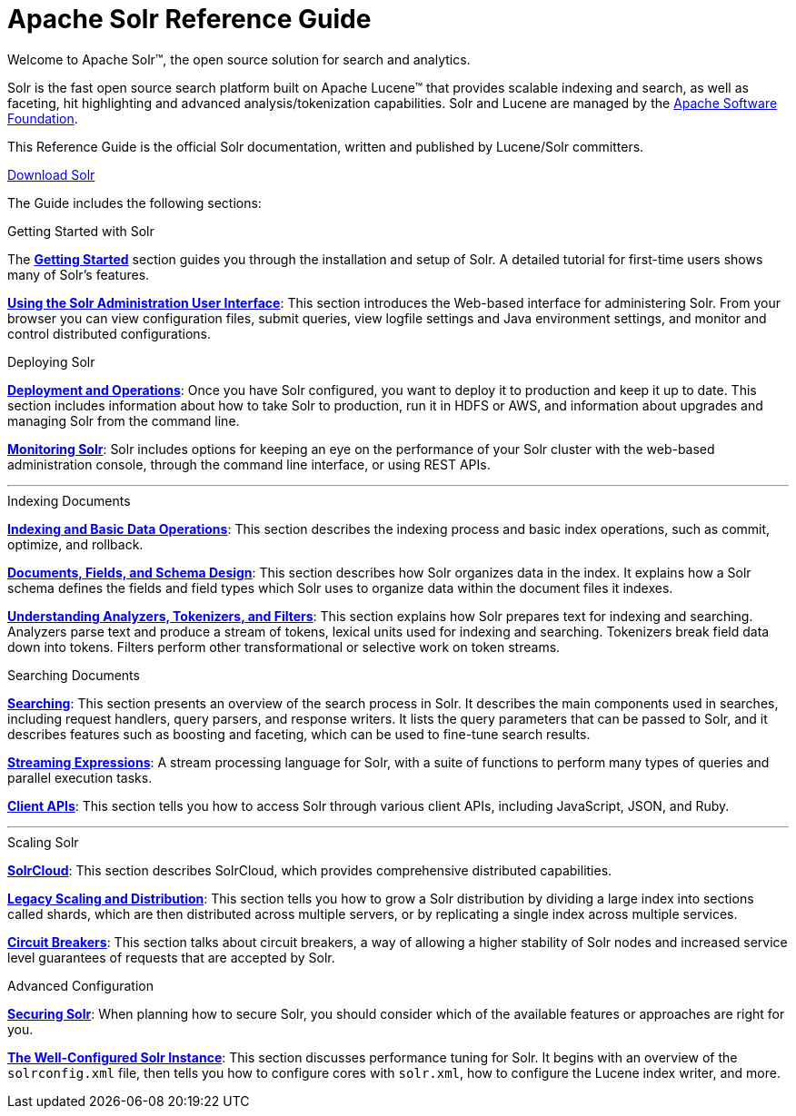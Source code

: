 = Apache Solr Reference Guide
:page-children: about-this-guide, \
    getting-started, \
    deployment-and-operations, \
    using-the-solr-administration-user-interface, \
    documents-fields-and-schema-design, \
    understanding-analyzers-tokenizers-and-filters, \
    indexing-and-basic-data-operations, \
    searching, \
    streaming-expressions, \
    solrcloud, \
    legacy-scaling-and-distribution, \
    circuit-breakers, \
    solr-plugins, \
    the-well-configured-solr-instance, \
    monitoring-solr, \
    securing-solr, \
    client-apis, \
    further-assistance, \
    solr-glossary, \
    errata, \
    how-to-contribute
:page-notitle:
:page-show-toc: false
:page-layout: home
// Licensed to the Apache Software Foundation (ASF) under one
// or more contributor license agreements.  See the NOTICE file
// distributed with this work for additional information
// regarding copyright ownership.  The ASF licenses this file
// to you under the Apache License, Version 2.0 (the
// "License"); you may not use this file except in compliance
// with the License.  You may obtain a copy of the License at
//
//   http://www.apache.org/licenses/LICENSE-2.0
//
// Unless required by applicable law or agreed to in writing,
// software distributed under the License is distributed on an
// "AS IS" BASIS, WITHOUT WARRANTIES OR CONDITIONS OF ANY
// KIND, either express or implied.  See the License for the
// specific language governing permissions and limitations
// under the License.

// This jumbotron is in a sidebar-style block instead of an open block because
// an open block uses a different template that we rely on for other uses.
// See also src/_templates/open.html.slim for the open block template.
[.jumbotron]
****
[.lead-homepage]
Welcome to Apache Solr(TM), the open source solution for search and analytics.

Solr is the fast open source search platform built on Apache Lucene(TM) that provides scalable indexing and search, as well as faceting, hit highlighting and advanced analysis/tokenization capabilities. Solr and Lucene are managed by the http://www.apache.org/[Apache Software Foundation].

This Reference Guide is the official Solr documentation, written and published by Lucene/Solr committers.

++++
<p><a class="btn btn-home btn-lg" href="https://lucene.apache.org/solr/downloads.html" role="button">Download Solr</a></p>
++++
****

The Guide includes the following sections:

[.container]
--
.Getting Started with Solr
[sidebar.col]
****

The *<<getting-started.adoc#,Getting Started>>* section guides you through the installation and setup of Solr. A detailed tutorial for first-time users shows many of Solr's features.

*<<using-the-solr-administration-user-interface.adoc#,Using the Solr Administration User Interface>>*: This section introduces the Web-based interface for administering Solr. From your browser you can view configuration files, submit queries, view logfile settings and Java environment settings, and monitor and control distributed configurations.
****

.Deploying Solr
[sidebar.col]
****

*<<deployment-and-operations.adoc#,Deployment and Operations>>*: Once you have Solr configured, you want to deploy it to production and keep it up to date. This section includes information about how to take Solr to production, run it in HDFS or AWS, and information about upgrades and managing Solr from the command line.

*<<monitoring-solr.adoc#,Monitoring Solr>>*: Solr includes options for keeping an eye on the performance of your Solr cluster with the web-based administration console, through the command line interface, or using REST APIs.
****
--

--

'''

--

--
.Indexing Documents
[sidebar.col]
****
*<<indexing-and-basic-data-operations.adoc#,Indexing and Basic Data Operations>>*: This section describes the indexing process and basic index operations, such as commit, optimize, and rollback.

*<<documents-fields-and-schema-design.adoc#,Documents, Fields, and Schema Design>>*: This section describes how Solr organizes data in the index. It explains how a Solr schema defines the fields and field types which Solr uses to organize data within the document files it indexes.

*<<understanding-analyzers-tokenizers-and-filters.adoc#,Understanding Analyzers, Tokenizers, and Filters>>*: This section explains how Solr prepares text for indexing and searching. Analyzers parse text and produce a stream of tokens, lexical units used for indexing and searching. Tokenizers break field data down into tokens. Filters perform other transformational or selective work on token streams.
****

.Searching Documents
[sidebar.col]
****

*<<searching.adoc#,Searching>>*: This section presents an overview of the search process in Solr. It describes the main components used in searches, including request handlers, query parsers, and response writers. It lists the query parameters that can be passed to Solr, and it describes features such as boosting and faceting, which can be used to fine-tune search results.

*<<streaming-expressions.adoc#,Streaming Expressions>>*: A stream processing language for Solr, with a suite of functions to perform many types of queries and parallel execution tasks.

*<<client-apis.adoc#,Client APIs>>*: This section tells you how to access Solr through various client APIs, including JavaScript, JSON, and Ruby.
****
--

--

'''

--

--
.Scaling Solr
[sidebar.col]
****
*<<solrcloud.adoc#,SolrCloud>>*: This section describes SolrCloud, which provides comprehensive distributed capabilities.

*<<legacy-scaling-and-distribution.adoc#,Legacy Scaling and Distribution>>*: This section tells you how to grow a Solr distribution by dividing a large index into sections called shards, which are then distributed across multiple servers, or by replicating a single index across multiple services.

*<<circuit-breakers.adoc#,Circuit Breakers>>*: This section talks about circuit breakers, a way of allowing a higher stability of Solr nodes and increased service level guarantees of requests that are accepted by Solr.
****

.Advanced Configuration
[sidebar.col]
****
*<<securing-solr.adoc#,Securing Solr>>*: When planning how to secure Solr, you should consider which of the available features or approaches are right for you.

*<<the-well-configured-solr-instance.adoc#,The Well-Configured Solr Instance>>*: This section discusses performance tuning for Solr. It begins with an overview of the `solrconfig.xml` file, then tells you how to configure cores with `solr.xml`, how to configure the Lucene index writer, and more.
****
--
